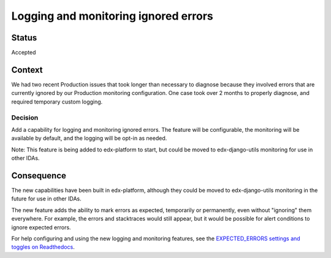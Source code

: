 Logging and monitoring ignored errors
=====================================

Status
------

Accepted

Context
-------

We had two recent Production issues that took longer than necessary to diagnose because they involved errors that are currently ignored by our Production monitoring configuration. One case took over 2 months to properly diagnose, and required temporary custom logging.

Decision
________

Add a capability for logging and monitoring ignored errors. The feature will be configurable, the monitoring will be available by default, and the logging will be opt-in as needed.

Note: This feature is being added to edx-platform to start, but could be moved to edx-django-utils monitoring for use in other IDAs.

Consequence
-----------

The new capabilities have been built in edx-platform, although they could be moved to edx-django-utils monitoring in the future for use in other IDAs.

The new feature adds the ability to mark errors as expected, temporarily or permanently, even without "ignoring" them everywhere. For example, the errors and stacktraces would still appear, but it would be possible for alert conditions to ignore expected errors.

For help configuring and using the new logging and monitoring features, see the `EXPECTED_ERRORS settings and toggles on Readthedocs`_.

.. _EXPECTED_ERRORS settings and toggles on Readthedocs: https://edx.readthedocs.io/projects/edx-platform-technical/en/latest/search.html?q=EXPECTED_ERRORS&check_keywords=yes&area=default
